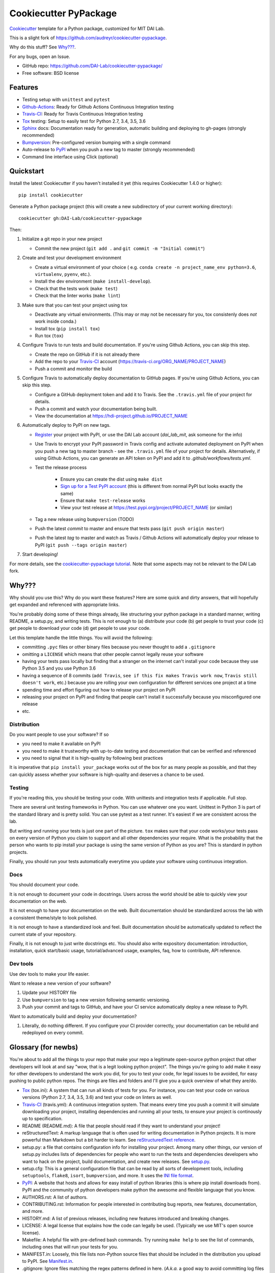 ======================
Cookiecutter PyPackage
======================

Cookiecutter_ template for a Python package, customized for MIT DAI Lab.

This is a slight fork of https://github.com/audreyr/cookiecutter-pypackage.

Why do this stuff? See `Why???`_.

For any bugs, open an Issue.

* GitHub repo: https://github.com/DAI-Lab/cookiecutter-pypackage/
* Free software: BSD license

Features
--------

* Testing setup with ``unittest`` and ``pytest``
* Github-Actions_: Ready for Github Actions Continuous Integration testing
* Travis-CI_: Ready for Travis Continuous Integration testing
* Tox_ testing: Setup to easily test for Python 2.7, 3.4, 3.5, 3.6
* Sphinx_ docs: Documentation ready for generation, automatic building and deploying to gh-pages (strongly recommended)
* Bumpversion_: Pre-configured version bumping with a single command
* Auto-release to PyPI_ when you push a new tag to master (strongly recommended)
* Command line interface using Click (optional)

Quickstart
----------

Install the latest Cookiecutter if you haven't installed it yet (this requires
Cookiecutter 1.4.0 or higher)::

    pip install cookiecutter

Generate a Python package project (this will create a new subdirectory of your
current working directory)::

    cookiecutter gh:DAI-Lab/cookiecutter-pypackage

Then:

1. Initialize a git repo in your new project

   * Commit the new project (``git add .`` and ``git commit -m "Initial commit"``)

2. Create and test your development environment

   * Create a virtual environment of your choice ( e.g. ``conda create -n project_name_env python=3.6``, ``virtualenv``, ``pyenv``, etc.).
   * Install the dev environment (``make install-develop``).
   * Check that the tests work (``make test``)
   * Check that the linter works (``make lint``)

3. Make sure that you can test your project using tox

   * Deactivate any virtual environments. (This may or may not be necessary for you, tox consistenly does *not* work inside conda.)
   * Install tox (``pip install tox``)
   * Run tox (``tox``)

4. Configure Travis to run tests and build documentation. If you're using Github Actions, you can skip this step.


   * Create the repo on GitHub if it is not already there
   * Add the repo to your Travis-CI_ account (https://travis-ci.org/ORG_NAME/PROJECT_NAME)
   * Push a commit and monitor the build

5. Configure Travis to automatically deploy documentation to GitHub pages. If you're using Github Actions, you can skip this step.

   * Configure a GitHub deployment token and add it to Travis. See the ``.travis.yml`` file of your project for details.
   * Push a commit and watch your documentation being built.
   * View the documentation at https://hdi-project.github.io/PROJECT_NAME

6. Automatically deploy to PyPI on new tags.

   * Register_ your project with PyPI, or use the DAI Lab account (`dai_lab_mit`, ask someone for the info)
   * Use Travis to encrypt your PyPI password in Travis config and activate automated deployment on PyPI when you push a new tag to master branch - see the ``.travis.yml`` file of your project for details. Alternatively, if using Github Actions, you can generate an API token on PyPI and add it to `.github/workflows/tests.yml`.
   * Test the release process

       * Ensure you can create the dist using ``make dist``
       * `Sign up for a Test PyPI account`_ (this is different from normal PyPI but looks exactly the same)
       * Ensure that ``make test-release`` works
       * View your test release at https://test.pypi.org/project/PROJECT_NAME (or similar)

   * Tag a new release using ``bumpversion`` (TODO)
   * Push the latest *commit* to master and ensure that tests pass (``git push origin master``)
   * Push the latest *tag* to master and watch as Travis / Github Actions will automatically deploy your release to PyPI (``git push --tags origin master``)

7. Start developing!

For more details, see the `cookiecutter-pypackage tutorial`_. Note that some aspects may not be relevant to the DAI Lab fork.

Why???
------

Why should you use this? Why do you want these features? Here are some quick and
dirty answers, that will hopefully get expanded and referenced with appropriate
links.

You're probably doing some of these things already, like structuring your python
package in a standard manner, writing README, a setup.py, and writing tests.
This is not enough to (a) distribute your code (b) get people to trust your code
(c) get people to download your code (d) get people to use your code.

Let this template handle the little things. You will avoid the following:

* committing ``.pyc`` files or other binary files because you never thought to add
  a ``.gitignore``
* omitting a ``LICENSE`` which means that other people cannot legally reuse your
  software
* having your tests pass locally but finding that a stranger on the internet
  can't install your code because they use Python 3.5 and you use Python 3.6
* having a sequence of 8 commits (``add Travis``, ``see if this fix makes Travis
  work now``, ``Travis still doesn't work``, etc.) because you are rolling your own
  configuration for different services one project at a time
* spending time and effort figuring out how to release your project on PyPI
* releasing your project on PyPI and finding that people can't install it
  successfully because you misconfigured one release
* etc.

Distribution
~~~~~~~~~~~~

Do you want people to use your software? If so

* you need to make it available on PyPI
* you need to make it trustworthy with up-to-date testing and documentation that
  can be verified and referenced
* you need to signal that it is high-quality by following best practices

It is imperative that ``pip install your_package`` works out of the box for as
many people as possible, and that they can quickly assess whether your software
is high-quality and deserves a chance to be used.

Testing
~~~~~~~

If you're reading this, you should be testing your code. With unittests and
integration tests if applicable. Full stop.

There are several unit testing frameworks in Python. You can use whatever one
you want. Unittest in Python 3 is part of the standard library and is pretty
solid. You can use pytest as a test runner. It's easiest if we are consistent
across the lab.

But writing and running your tests is just one part of the picture. ``tox`` makes
sure that your code works/your tests pass on every version of Python you claim
to support and all other dependencies your require. What is the probability that
the person who wants to pip install your package is using the same version of
Python as you are? This is standard in python projects.

Finally, you should run your tests automatically everytime you update your
software using continuous integration.

Docs
~~~~

You should document your code.

It is not enough to document your code in docstrings. Users across the world
should be able to quickly view your documentation on the web.

It is not enough to have your documentation on the web. Built documentation
should be standardized across the lab with a consistent theme/style to look
polished.

It is not enough to have a standardized look and feel. Built documentation
should be automatically updated to reflect the current state of your repository.

Finally, it is not enough to just write docstrings etc. You should also write
expository documentation: introduction, installation, quick start/basic usage,
tutorial/advanced usage, examples, faq, how to contribute, API reference.

Dev tools
~~~~~~~~

Use dev tools to make your life easier.

Want to release a new version of your software?

1. Update your HISTORY file
2. Use ``bumpversion`` to tag a new version following semantic versioning.
3. Push your commit and tags to GitHub, and have your CI service automatically
   deploy a new release to PyPI.

Want to automatically build and deploy your documentation?

1. Literally, do nothing different. If you configure your CI provider
   correctly, your documentation can be rebuild and redeployed on every commit.

Glossary (for newbs)
--------------------

You're about to add all the things to your repo that make your repo a legitimate
open-source python project that other developers will look at and say "wow, that
is a legit looking python project". The things you're going to add make it easy
for other developers to understand the work you did, for you to test your code,
for legal issues to be avoided, for easy pushing to public python repos. The
things are files and folders and I'll give you a quick overview of what they
are/do.

* Tox_ (tox.ini): A system that can run all kinds of tests for you. For
  instance, you can test your code on various versions (Python 2.7, 3.4, 3.5,
  3.6) and test your code on linters as well.

* Travis-CI_ (travis.yml): A continuous integration system. That means every
  time you push a commit it will simulate downloading your project, installing
  dependencies and running all your tests, to ensure your project is continously
  up to specification.

* README (README.md): A file that people should read if they want to understand
  your project!

* reStructuredText: A markup language that is often used for writing
  documentation in Python projects. It is more powerful than Markdown but a bit
  harder to learn. See `reStructuredText reference`_.

* setup.py: a file that contains configuration info for installing your project.
  Among many other things, our version of setup.py includes lists of
  dependencies for people who want to run the tests and dependencies developers
  who want to hack on the project, build documentation, and create new releases.
  See setup.py_.

* setup.cfg: This is a general configuration file that can be read by all sorts
  of development tools, including ``setuptools``, ``flake8``, ``isort``,
  ``bumpversion``, and more. It uses the `INI file format`_.

* PyPI_: A website that hosts and allows for easy install of python libraries
  (this is where pip install downloads from). PyPI and the community of python
  developers make python the awesome and flexible language that you know.

* AUTHORS.rst: A list of authors.

* CONTRIBUTING.rst: Information for people interested in contributing bug
  reports, new features, documentation, and more.

* HISTORY.md: A list of previous releases, including new features introduced and
  breaking changes.

* LICENSE: A legal license that explains how the code can legally be used.
  (Typically we use MIT's open source license).

* Makefile: A helpful file with pre-defined bash commands. Try running ``make
  help`` to see the list of commands, including ones that will run your tests
  for you.

* MANIFEST.in: Loosely, this file lists non-Python source files that should be
  included in the distribution you upload to PyPI. See Manifest.in_.

* .gitignore: Ignore files matching the regex patterns defined in here.
  (*A.k.a.* a good way to avoid committing log files or pyc files etc.)

.. _`pip docs for requirements files`: https://pip.pypa.io/en/stable/user_guide/#requirements-files
.. _`Sign up for a Test PyPI account`: https://test.pypi.org/account/register/
.. _Register: https://packaging.python.org/distributing/#register-your-project
.. _`cookiecutter-pypackage tutorial`: https://cookiecutter-pypackage.readthedocs.io/en/latest/tutorial.html
.. _Cookiecutter: https://github.com/DAI-Lab/cookiecutter
.. _Travis-CI: http://travis-ci.org/
.. _Github-Actions: https://github.com/features/actions
.. _Tox: http://testrun.org/tox/
.. _Sphinx: http://sphinx-doc.org/
.. _Bumpversion: https://github.com/peritus/bumpversion
.. _PyPI: https://pypi.python.org/pypi
.. _`INI file format`: https://en.wikipedia.org/wiki/INI_file
.. _`setup.py`: https://packaging.python.org/tutorials/distributing-packages/#setup-py
.. _`MANIFEST.in`: https://packaging.python.org/tutorials/distributing-packages/#manifest-in
.. _`reStructuredText reference`: https://gist.github.com/ionelmc/e876b73e2001acd2140f
